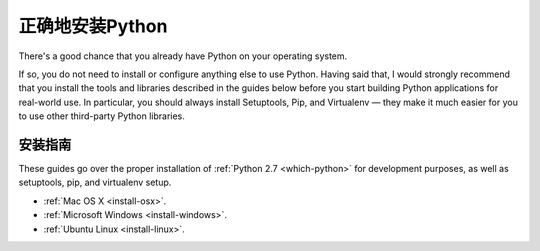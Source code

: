 正确地安装Python
==========================

There's a good chance that you already have Python on your operating system.

If so, you do not need to install or configure anything else to use Python.
Having said that, I would strongly recommend that you install the tools and
libraries described in the guides below before you start building Python
applications for real-world use. In particular, you should always install
Setuptools, Pip, and Virtualenv — they make it much easier for you to use
other third-party Python libraries.

安装指南
-------------------

These guides go over the proper installation of :ref:`Python 2.7 <which-python>`
for development purposes, as well as setuptools, pip, and virtualenv setup.

- :ref:`Mac OS X <install-osx>`.
- :ref:`Microsoft Windows <install-windows>`.
- :ref:`Ubuntu Linux <install-linux>`.
